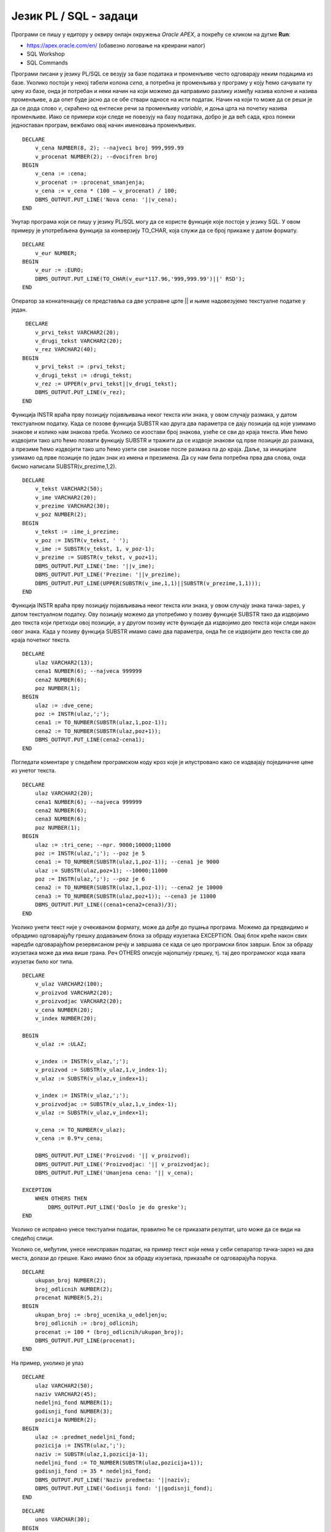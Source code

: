 Језик PL / SQL - задаци
=======================

.. suggestionnote::

    Следе примери једноставних програма написаних у језику PL/SQL у онлајн окружењу *Oracle APEX.*

    Сваки програм узима неке податке који су или бројеви или текст, а резултат обраде приказује на екрану. Прва група задатака би могла да се посматра као део неке апликације која се користи у продавници, а друга група задатака се односи на школу.  

Програми се пишу у едитору у оквиру онлајн окружења *Oracle APEX*, а покрећу се кликом на дугме **Run**:

- https://apex.oracle.com/en/ (обавезно логовање на креирани налог)
- SQL Workshop
- SQL Commands

.. image:: ../../_images/slika_62a.jpg
   :width: 600
   :align: center

.. questionnote::


    1. Креирати PL/SQL програм у којем се уноси цена и број који представља за колико процената треба да се умањи цена, а приказује се нова цена. На пример, уколико се унесу два броја 1000 и 20, програм треба да испише 800. 

Програми писани у језику PL/SQL се везују за базе података и променљиве често одговарају неким подацима из базе. Уколико постоји у некој табели колона *cena*, а потребна је променљива у програму у коју ћемо сачувати ту цену из базе, онда је потребан и неки начин на који можемо да направимо разлику између назива колоне и назива променљиве, а да опет буде јасно да се обе ствари односе на исти податак. Начин на који то може да се реши је да се дода слово *v*, скраћено од енглеске речи за променљиву *variable*, и доња црта на почетку назива променљиве. Иако се примери који следе не повезују на базу података, добро је да већ сада, кроз понеки једноставан програм, вежбамо овај начин именовања променљивих.  

::


    DECLARE
        v_cena NUMBER(8, 2); --najveci broj 999,999.99
        v_procenat NUMBER(2); --dvocifren broj
    BEGIN
        v_cena := :cena;
        v_procenat := :procenat_smanjenja;
        v_cena := v_cena * (100 – v_procenat) / 100;
        DBMS_OUTPUT.PUT_LINE('Nova cena: '||v_cena);
    END

.. questionnote::


    2. Креирати PL/SQL програм који прерачунава унети износ новца у еврима у динаре.

Унутар програма који се пишу у језику PL/SQL могу да се користе функције које постоје у језику SQL. У овом примеру је употребљена функција за конверзију TO_CHAR, која служи да се број прикаже у датом формату.   

::

    
    DECLARE
        v_eur NUMBER;
    BEGIN
        v_eur := :EURO;
        DBMS_OUTPUT.PUT_LINE(TO_CHAR(v_eur*117.96,'999,999.99')||' RSD');
    END

.. questionnote::


    3. Креирати PL/SQL програм у којем се од два унета текстуална податка, на пример назива производа и назива произвођача, формира један њиховим надовезивањем и пребацивањем свих слова у велика. 

Оператор за конкатенацију се представља са две усправне црте || и њиме надовезујемо текстуалне податке у један.

::


     DECLARE
        v_prvi_tekst VARCHAR2(20);
        v_drugi_tekst VARCHAR2(20);
        v_rez VARCHAR2(40);
    BEGIN  
        v_prvi_tekst := :prvi_tekst;
        v_drugi_tekst := :drugi_tekst;
        v_rez := UPPER(v_prvi_tekst||v_drugi_tekst);
        DBMS_OUTPUT.PUT_LINE(v_rez);
    END

.. questionnote::

    4. Претпоставити да се име и презиме продавца уносе као један текстуални податак. Раздвојени су размаком. Креирати PL/SQL програм у којем се у одвојеним редовима приказују име и презиме, а затим у трећем реду и иницијали. 

Функција INSTR враћа прву позицију појављивања неког текста или знака, у овом случају размака, у датом текстуалном податку. Када се позове функција SUBSTR као друга два параметра се дају позиција од које узимамо знакове и колико нам знакова треба. Уколико се изостави број знакова, узеће се сви до краја текста. Име ћемо издвојити тако што ћемо позвати функцију SUBSTR и тражити да се издвоје знакови од прве позиције до размака, а презиме ћемо издвојити тако што ћемо узети све знакове после размака па до краја. Даље, за иницијале узимамо од прве позиције по један знак из имена и презимена. Да су нам била потребна прва два слова, онда бисмо написали SUBSTR(v_prezime,1,2).

::


    DECLARE
        v_tekst VARCHAR2(50);
        v_ime VARCHAR2(20);
        v_prezime VARCHAR2(30);
        v_poz NUMBER(2);
    BEGIN 
        v_tekst := :ime_i_prezime;
        v_poz := INSTR(v_tekst, ' ');
        v_ime := SUBSTR(v_tekst, 1, v_poz-1);
        v_prezime := SUBSTR(v_tekst, v_poz+1);
        DBMS_OUTPUT.PUT_LINE('Ime: '||v_ime);
        DBMS_OUTPUT.PUT_LINE('Prezime: '||v_prezime);
        DBMS_OUTPUT.PUT_LINE(UPPER(SUBSTR(v_ime,1,1)||SUBSTR(v_prezime,1,1)));
    END

.. questionnote::
    
    5. Креирати PL/SQL програм у који се уноси један текстуални податак који се састоји од две цене раздвојене тачка-зарезом (;), на пример: 9500;10000. Израчунати и исписати за колико је друга цена већа од прве. 

Функција INSTR враћа прву позицију појављивања неког текста или знака, у овом случају знака тачка-зарез, у датом текстуалном податку. Ову позицију можемо да употребимо у позиву функције SUBSTR тако да издвојимо део текста који претходи овој позицији, а у другом позиву исте функције да издвојимо део текста који следи након овог знака. Када у позиву функција SUBSTR имамо само два параметра, онда ће се издвојити део текста све до краја почетног текста.  

::


    DECLARE
        ulaz VARCHAR2(13);
        cena1 NUMBER(6); --najveca 999999
        cena2 NUMBER(6);
        poz NUMBER(1);
    BEGIN
        ulaz := :dve_cene;
        poz := INSTR(ulaz,';');
        cena1 := TO_NUMBER(SUBSTR(ulaz,1,poz-1));
        cena2 := TO_NUMBER(SUBSTR(ulaz,poz+1));
        DBMS_OUTPUT.PUT_LINE(cena2-cena1);
    END

.. questionnote::

    6. Креирати PL/SQL програм у који се уноси један текстуални податак који се састоји од три цене раздвојене тачка-зарезом (;), на пример: 9000;10000;11000. Израчунати и приказати просечну цену. 

Погледати коментаре у следећем програмском коду кроз које је илустровано како се издвајају појединачне цене из унетог текста. 

::


    DECLARE
        ulaz VARCHAR2(20);
        cena1 NUMBER(6); --najveca 999999
        cena2 NUMBER(6);
        cena3 NUMBER(6);
        poz NUMBER(1);
    BEGIN
        ulaz := :tri_cene; --npr. 9000;10000;11000 
        poz := INSTR(ulaz,';'); --poz je 5
        cena1 := TO_NUMBER(SUBSTR(ulaz,1,poz-1)); --cena1 je 9000
        ulaz := SUBSTR(ulaz,poz+1); --10000;11000
        poz := INSTR(ulaz,';'); --poz je 6
        cena2 := TO_NUMBER(SUBSTR(ulaz,1,poz-1)); --cena2 je 10000
        cena3 := TO_NUMBER(SUBSTR(ulaz,poz+1)); --cena3 je 11000
        DBMS_OUTPUT.PUT_LINE((cena1+cena2+cena3)/3);
    END

.. questionnote::

    7. Креирати PL/SQL програм у који се уноси један текстуални податак који се састоји од три податка раздвојена тачка-зарезом (;): назив производа, назив произвођача и цена. Приказати у засебним редовима назив производа, назив произвођача и цену умањену за 10%. 

Уколико унети текст није у очекиваном формату, може да дође до пуцања програма. Можемо да предвидимо и обрадимо одговарајућу грешку додавањем блока за обраду изузетака EXCEPTION. Овај блок креће након свих наредби одговарајућом резервисаном речју и завршава се када се цео програмски блок заврши. Блок за обраду изузетака може да има више грана. Реч OTHERS описује најопштију грешку, тј. тај део програмског кода хвата изузетак било ког типа. 

::


    DECLARE
        v_ulaz VARCHAR2(100);
        v_proizvod VARCHAR2(20);
        v_proizvodjac VARCHAR2(20);
        v_cena NUMBER(20);
        v_index NUMBER(20);

    BEGIN
        v_ulaz := :ULAZ;

        v_index := INSTR(v_ulaz,';');
        v_proizvod := SUBSTR(v_ulaz,1,v_index-1); 
        v_ulaz := SUBSTR(v_ulaz,v_index+1);

        v_index := INSTR(v_ulaz,';');
        v_proizvodjac := SUBSTR(v_ulaz,1,v_index-1);
        v_ulaz := SUBSTR(v_ulaz,v_index+1);

        v_cena := TO_NUMBER(v_ulaz);
        v_cena := 0.9*v_cena;

        DBMS_OUTPUT.PUT_LINE('Proizvod: '|| v_proizvod);
        DBMS_OUTPUT.PUT_LINE('Proizvodjac: '|| v_proizvodjac);
        DBMS_OUTPUT.PUT_LINE('Umanjena cena: '|| v_cena);

    EXCEPTION
        WHEN OTHERS THEN 
            DBMS_OUTPUT.PUT_LINE('Doslo je do greske');
    END

Уколико се исправно унесе текстуални податак, правилно ће се приказати резултат, што може да се види на следећој слици.

.. image:: ../../_images/slika_62b.jpg
   :width: 600
   :align: center

Уколико се, међутим, унесе неисправан податак, на пример текст који нема у себи сепаратор тачка-зарез на два места, долази до грешке. Како имамо блок за обраду изузетака, приказаће се одговарајућа порука. 

.. image:: ../../_images/slika_62c.jpg
   :width: 600
   :align: center

.. questionnote::

    8. Креирати PL/SQL програм у који се уносе укупан број ученика једног одељења и број одличних ученика. Приказати у процентима колико има одличних ученика у том одељењу.  

::


    DECLARE
        ukupan_broj NUMBER(2); 
        broj_odlicnih NUMBER(2);
        procenat NUMBER(5,2);
    BEGIN
        ukupan_broj := :broj_ucenika_u_odeljenju;
        broj_odlicnih := :broj_odlicnih;
        procenat := 100 * (broj_odlicnih/ukupan_broj);
        DBMS_OUTPUT.PUT_LINE(procenat);
    END

.. questionnote::

    9. Креирати PL/SQL програм у који се уносе назив предмета и недељни фонд часова као један текстуални податак. Назив предмета и фонд часова су раздвојени тачка-зарезом. Приказати у једном реду назив предмета, а у следећем годишњи фонд (школска година за матуранте има 35 наставних недеља). 

.. image:: ../../_images/slika_62d.jpg
   :width: 600
   :align: center

На пример, уколико је улаз

::

    DECLARE
        ulaz VARCHAR2(50);
        naziv VARCHAR2(45);
        nedeljni_fond NUMBER(1);
        godisnji_fond NUMBER(3);
        pozicija NUMBER(2);
    BEGIN
        ulaz := :predmet_nedeljni_fond;
        pozicija := INSTR(ulaz,';');
        naziv := SUBSTR(ulaz,1,pozicija-1);
        nedeljni_fond := TO_NUMBER(SUBSTR(ulaz,pozicija+1));
        godisnji_fond := 35 * nedeljni_fond;
        DBMS_OUTPUT.PUT_LINE('Naziv predmeta: '||naziv);
        DBMS_OUTPUT.PUT_LINE('Godisnji fond: '||godisnji_fond);
    END

.. questionnote::

    10. Креирати PL/SQL програм у који се уносе поштански број и назив града као један податак (раздвојени размаком). На пример: 11000 Beograd. Приказати у одвојеним редовима поштански број и назив места. 

::


    DECLARE
        unos VARCHAR(30);
    BEGIN
        unos := :postanski_broj_i_grad;
        DBMS_OUTPUT.PUT_LINE('Postanski broj: ' || SUBSTR(unos,1,5));
        DBMS_OUTPUT.PUT_LINE('Grad: ' || SUBSTR(unos,7));
    END

.. questionnote::

    11. Креирати PL/SQL програм у који се уносе три податка: име и презиме ученика и година уписа у школу (4 цифре). Формирати имејл адресу по систему који примењује Рачунарска гимназија у Београду. Имејл адреса се састоји од првог слова имена, целог презимена, последње две цифре године уписа и наставка @rg.edu.rs.

::


    DECLARE
        ime VARCHAR2(20);
        prezime VARCHAR2(20);
        godina NUMBER(4);
        mejl VARCHAR2(100);
    BEGIN
        ime := :ime_ucenika;
        prezime := :prezime_ucenika;
        godina := :godina_upisa;
        mejl := LOWER(SUBSTR(ime,1,1)||prezime||SUBSTR(TO_CHAR(godina),3,2))||'@rg.edu.rs';
        DBMS_OUTPUT.PUT_LINE(mejl);
    END

.. questionnote::

    12. Креирати PL/SQL програм у који се уноси један текстуални податак који се састоји од четири оцене раздвојене размаком ( ), на пример: 4 5 4 5. Израчунати и приказати просечну оцену. 
    
::
    
    DECLARE 
        ulaz VARCHAR2(7);
        ocena1 NUMBER(1);
        ocena2 NUMBER(1);
        ocena3 NUMBER(1);
        ocena4 NUMBER(1);
        prosek NUMBER(3,2);
    BEGIN
        ulaz := :cetiri_ocene;
        ocena1 := TO_NUMBER(SUBSTR(ulaz,1,1));
        ocena2 := TO_NUMBER(SUBSTR(ulaz,3,1));
        ocena3 := TO_NUMBER(SUBSTR(ulaz,5,1));
        ocena4 := TO_NUMBER(SUBSTR(ulaz,7,1));
        prosek := (ocena1+ocena2+ocena3+ocena4)/4.0;
        DBMS_OUTPUT.PUT_LINE('Prosecna ocena: '||prosek);
    END

